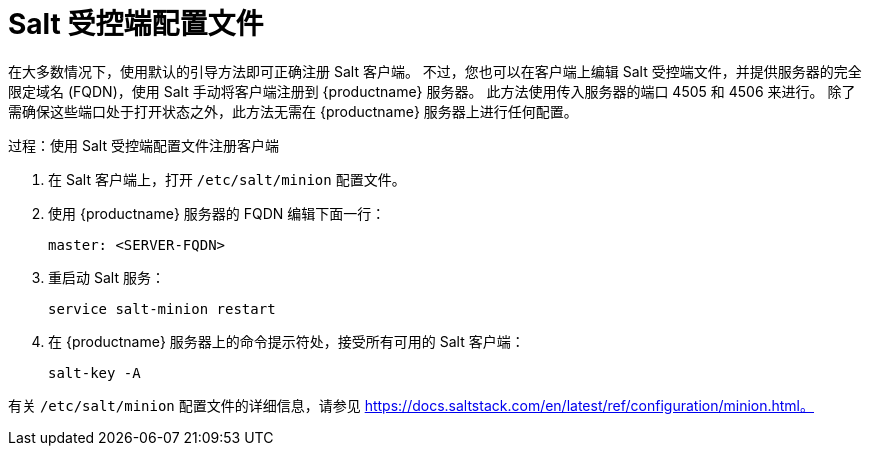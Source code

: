 [[contact-methods-salt-cfgfile]]
= Salt 受控端配置文件

在大多数情况下，使用默认的引导方法即可正确注册 Salt 客户端。 不过，您也可以在客户端上编辑 Salt 受控端文件，并提供服务器的完全限定域名 (FQDN)，使用 Salt 手动将客户端注册到 {productname} 服务器。 此方法使用传入服务器的端口 4505 和 4506 来进行。 除了需确保这些端口处于打开状态之外，此方法无需在 {productname} 服务器上进行任何配置。



.过程：使用 Salt 受控端配置文件注册客户端
. 在 Salt 客户端上，打开 [path]``/etc/salt/minion`` 配置文件。
. 使用 {productname} 服务器的 FQDN 编辑下面一行：
+
----
master: <SERVER-FQDN>
----
. 重启动 Salt 服务：
+
----
service salt-minion restart
----
. 在 {productname} 服务器上的命令提示符处，接受所有可用的 Salt 客户端：
+
----
salt-key -A
----

有关 [path]``/etc/salt/minion`` 配置文件的详细信息，请参见 https://docs.saltstack.com/en/latest/ref/configuration/minion.html。
